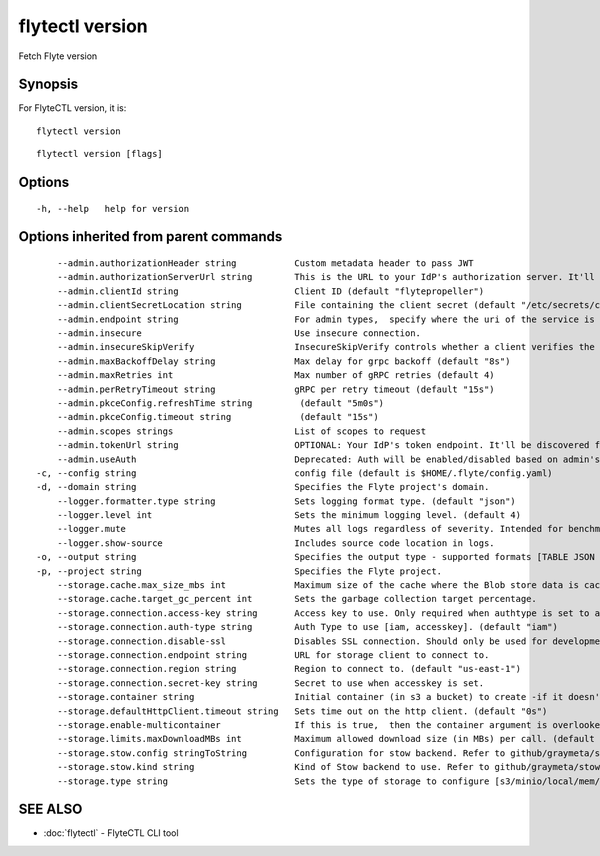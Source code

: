 .. _flytectl_version:

flytectl version
----------------

Fetch Flyte version

Synopsis
~~~~~~~~



For FlyteCTL version, it is:
::

 flytectl version


::

  flytectl version [flags]

Options
~~~~~~~

::

  -h, --help   help for version

Options inherited from parent commands
~~~~~~~~~~~~~~~~~~~~~~~~~~~~~~~~~~~~~~

::

      --admin.authorizationHeader string           Custom metadata header to pass JWT
      --admin.authorizationServerUrl string        This is the URL to your IdP's authorization server. It'll default to Endpoint
      --admin.clientId string                      Client ID (default "flytepropeller")
      --admin.clientSecretLocation string          File containing the client secret (default "/etc/secrets/client_secret")
      --admin.endpoint string                      For admin types,  specify where the uri of the service is located.
      --admin.insecure                             Use insecure connection.
      --admin.insecureSkipVerify                   InsecureSkipVerify controls whether a client verifies the server's certificate chain and host name. Caution : shouldn't be use for production usecases'
      --admin.maxBackoffDelay string               Max delay for grpc backoff (default "8s")
      --admin.maxRetries int                       Max number of gRPC retries (default 4)
      --admin.perRetryTimeout string               gRPC per retry timeout (default "15s")
      --admin.pkceConfig.refreshTime string         (default "5m0s")
      --admin.pkceConfig.timeout string             (default "15s")
      --admin.scopes strings                       List of scopes to request
      --admin.tokenUrl string                      OPTIONAL: Your IdP's token endpoint. It'll be discovered from flyte admin's OAuth Metadata endpoint if not provided.
      --admin.useAuth                              Deprecated: Auth will be enabled/disabled based on admin's dynamically discovered information.
  -c, --config string                              config file (default is $HOME/.flyte/config.yaml)
  -d, --domain string                              Specifies the Flyte project's domain.
      --logger.formatter.type string               Sets logging format type. (default "json")
      --logger.level int                           Sets the minimum logging level. (default 4)
      --logger.mute                                Mutes all logs regardless of severity. Intended for benchmarks/tests only.
      --logger.show-source                         Includes source code location in logs.
  -o, --output string                              Specifies the output type - supported formats [TABLE JSON YAML DOT DOTURL]. NOTE: dot, doturl are only supported for Workflow (default "TABLE")
  -p, --project string                             Specifies the Flyte project.
      --storage.cache.max_size_mbs int             Maximum size of the cache where the Blob store data is cached in-memory. If not specified or set to 0,  cache is not used
      --storage.cache.target_gc_percent int        Sets the garbage collection target percentage.
      --storage.connection.access-key string       Access key to use. Only required when authtype is set to accesskey.
      --storage.connection.auth-type string        Auth Type to use [iam, accesskey]. (default "iam")
      --storage.connection.disable-ssl             Disables SSL connection. Should only be used for development.
      --storage.connection.endpoint string         URL for storage client to connect to.
      --storage.connection.region string           Region to connect to. (default "us-east-1")
      --storage.connection.secret-key string       Secret to use when accesskey is set.
      --storage.container string                   Initial container (in s3 a bucket) to create -if it doesn't exist-.'
      --storage.defaultHttpClient.timeout string   Sets time out on the http client. (default "0s")
      --storage.enable-multicontainer              If this is true,  then the container argument is overlooked and redundant. This config will automatically open new connections to new containers/buckets as they are encountered
      --storage.limits.maxDownloadMBs int          Maximum allowed download size (in MBs) per call. (default 2)
      --storage.stow.config stringToString         Configuration for stow backend. Refer to github/graymeta/stow (default [])
      --storage.stow.kind string                   Kind of Stow backend to use. Refer to github/graymeta/stow
      --storage.type string                        Sets the type of storage to configure [s3/minio/local/mem/stow]. (default "s3")

SEE ALSO
~~~~~~~~

* :doc:`flytectl` 	 - FlyteCTL CLI tool

